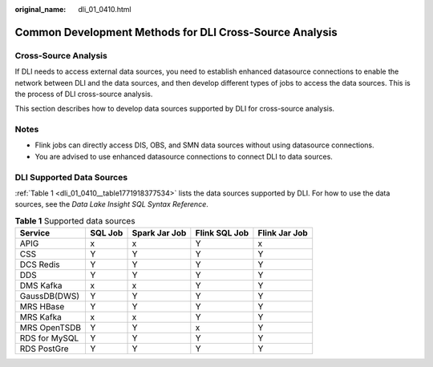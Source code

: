 :original_name: dli_01_0410.html

.. _dli_01_0410:

Common Development Methods for DLI Cross-Source Analysis
========================================================

Cross-Source Analysis
---------------------

If DLI needs to access external data sources, you need to establish enhanced datasource connections to enable the network between DLI and the data sources, and then develop different types of jobs to access the data sources. This is the process of DLI cross-source analysis.

This section describes how to develop data sources supported by DLI for cross-source analysis.

Notes
-----

-  Flink jobs can directly access DIS, OBS, and SMN data sources without using datasource connections.
-  You are advised to use enhanced datasource connections to connect DLI to data sources.

DLI Supported Data Sources
--------------------------

:ref:`Table 1 <dli_01_0410__table1771918377534>` lists the data sources supported by DLI. For how to use the data sources, see the *Data Lake Insight SQL Syntax Reference*.

.. _dli_01_0410__table1771918377534:

.. table:: **Table 1** Supported data sources

   ============= ======= ============= ============= =============
   Service       SQL Job Spark Jar Job Flink SQL Job Flink Jar Job
   ============= ======= ============= ============= =============
   APIG          x       x             Y             x
   CSS           Y       Y             Y             Y
   DCS Redis     Y       Y             Y             Y
   DDS           Y       Y             Y             Y
   DMS Kafka     x       x             Y             Y
   GaussDB(DWS)  Y       Y             Y             Y
   MRS HBase     Y       Y             Y             Y
   MRS Kafka     x       x             Y             Y
   MRS OpenTSDB  Y       Y             x             Y
   RDS for MySQL Y       Y             Y             Y
   RDS PostGre   Y       Y             Y             Y
   ============= ======= ============= ============= =============
